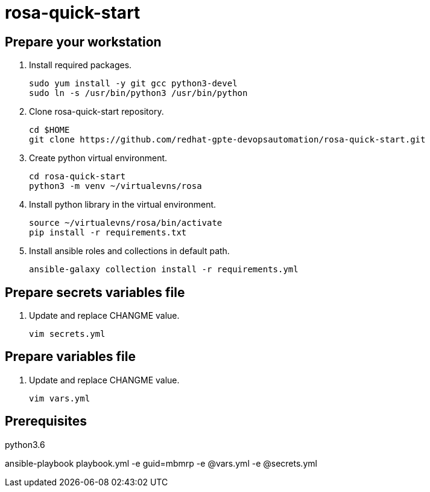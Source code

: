 = rosa-quick-start

== Prepare your workstation

. Install required packages.
+
[source,txt]
----
sudo yum install -y git gcc python3-devel
sudo ln -s /usr/bin/python3 /usr/bin/python
----

. Clone rosa-quick-start repository.
+
[source,txt]
----
cd $HOME
git clone https://github.com/redhat-gpte-devopsautomation/rosa-quick-start.git
----

. Create python virtual environment.
+
[source,txt]
----
cd rosa-quick-start
python3 -m venv ~/virtualevns/rosa
----

. Install python library in the virtual environment.
+
[source,txt]
----
source ~/virtualevns/rosa/bin/activate
pip install -r requirements.txt
----

. Install ansible roles and collections in default path.
+
[source,txt]
----
ansible-galaxy collection install -r requirements.yml
----

== Prepare secrets variables file

. Update and replace CHANGME value.
+
[source,txt]
----
vim secrets.yml
----

== Prepare variables file

. Update and replace CHANGME value.
+
[source,txt]
----
vim vars.yml
----

== Prerequisites
python3.6


ansible-playbook playbook.yml -e guid=mbmrp -e @vars.yml -e @secrets.yml

